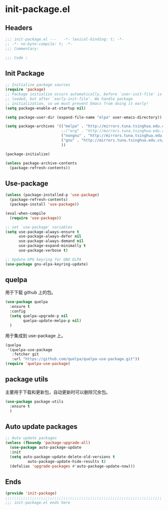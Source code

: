 * init-package.el
:PROPERTIES:
:HEADER-ARGS: :tangle (concat temporary-file-directory "init-package.el") :lexical t
:END:

** Headers
#+begin_src emacs-lisp
  ;;; init-package.el ---   -*- lexical-binding: t; -*-
  ;; -*- no-byte-compile: t; -*-
  ;;; Commentary:

  ;;; Code :
#+end_src

** Init Package
#+begin_src emacs-lisp
  ;; Initialize package sources
  (require 'package)
  ;; Package initialize occurs automatically, before `user-init-file' is
  ;; loaded, but after `early-init-file'. We handle package
  ;; initialization, so we must prevent Emacs from doing it early!
  (setq package-enable-at-startup nil)

  (setq package-user-dir (expand-file-name "elpa" user-emacs-directory))

  (setq package-archives '(("melpa" . "http://mirrors.tuna.tsinghua.edu.cn/elpa/melpa/")
                           ;;("org" . "http://mirrors.tuna.tsinghua.edu.cn/elpa/org/")
                           ("nongnu" . "http://mirrors.tuna.tsinghua.edu.cn/elpa/nongnu/")
                           ("gnu" . "http://mirrors.tuna.tsinghua.edu.cn/elpa/gnu/")
                           ))

  (package-initialize)

  (unless package-archive-contents
    (package-refresh-contents))
#+end_src

** Use-package
#+begin_src emacs-lisp
  (unless (package-installed-p 'use-package)
    (package-refresh-contents)
    (package-install 'use-package))

  (eval-when-compile
    (require 'use-package))

  ;; set `use-package' variables
  (setq use-package-always-ensure t
        use-package-always-defer nil
        use-package-always-demand nil
        use-package-expand-minimally t
        use-package-verbose t)

  ;; Update GPG keyring for GNU ELPA
  (use-package gnu-elpa-keyring-update)
#+end_src

** quelpa
用于下载 github 上的包。
#+begin_src emacs-lisp
  (use-package quelpa
    :ensure t
    :config  
    (setq quelpa-upgrade-p nil
          quelpa-update-melpa-p nil)
    )

#+end_src

用于集成到 use-package 上。
#+begin_src emacs-lisp
  (quelpa
   '(quelpa-use-package
     :fetcher git
     :url "https://github.com/quelpa/quelpa-use-package.git"))
  (require 'quelpa-use-package)
#+end_src

** package utils
主要用于下载和更新包，自动更新时可以删除冗余包。
#+begin_src emacs-lisp
  (use-package package-utils
    :ensure t
    )
#+end_src

** Auto update packages
#+begin_src emacs-lisp
  ;; Auto update packages
  (unless (fboundp 'package-upgrade-all)
    (use-package auto-package-update
    :init
    (setq auto-package-update-delete-old-versions t
            auto-package-update-hide-results t)
    (defalias 'upgrade-packages #'auto-package-update-now)))
#+end_src

** Ends
#+begin_src emacs-lisp
  (provide 'init-package)
  ;;;;;;;;;;;;;;;;;;;;;;;;;;;;;;;;;;;;;;;;;;;;;;;;;;;;;;;;;;;;;;;;;;;;;;
  ;;; init-package.el ends here
#+end_src
